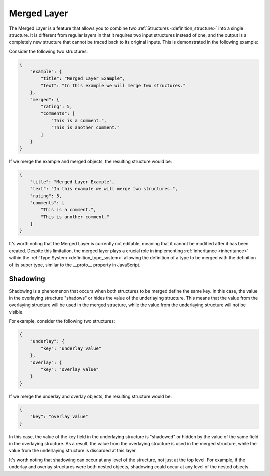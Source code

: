 ============
Merged Layer
============

The Merged Layer is a feature that allows you to combine two :ref:`Structures <definition_structure>` into a single structure. It is different from regular layers in that it requires two input structures instead of one, and the output is a completely new structure that cannot be traced back to its original inputs. This is demonstrated in the following example:

Consider the following two structures:


.. code-block:: json
    
    {
        "example": {
            "title": "Merged Layer Example",
            "text": "In this example we will merge two structures."
        },
        "merged": {
            "rating": 5,
            "comments": [
                "This is a comment.",
                "This is another comment."
            ]
        }
    }

If we merge the example and merged objects, the resulting structure would be:

.. code-block:: json

    {
        "title": "Merged Layer Example",
        "text": "In this example we will merge two structures.",
        "rating": 5,
        "comments": [
            "This is a comment.",
            "This is another comment."
        ]
    }

It's worth noting that the Merged Layer is currently not editable, meaning that it cannot be modified after it has been created. Despite this limitation, the merged layer plays a crucial role in implementing :ref:`inheritance <inheritance>` within the :ref:`Type System <definition_type_system>` allowing the definition of a type to be merged with the definition of its super type, similar to the __proto__ property in JavaScript.


Shadowing
=========

Shadowing is a phenomenon that occurs when both structures to be merged define the same key. In this case, the value in the overlaying structure "shadows" or hides the value of the underlaying structure. This means that the value from the overlaying structure will be used in the merged structure, while the value from the underlaying structure will not be visible.

For example, consider the following two structures:

.. code-block:: json

    {
        "underlay": {
            "key": "underlay value"
        },
        "overlay": {
            "key": "overlay value"
        }
    }

If we merge the underlay and overlay objects, the resulting structure would be:

.. code-block:: json

    {
        "key": "overlay value"
    }

In this case, the value of the key field in the underlaying structure is "shadowed" or hidden by the value of the same field in the overlaying structure. As a result, the value from the overlaying structure is used in the merged structure, while the value from the underlaying structure is discarded at this layer.

It's worth noting that shadowing can occur at any level of the structure, not just at the top level. For example, if the underlay and overlay structures were 
both nested objects, shadowing could occur at any level of the nested objects.
